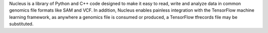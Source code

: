 Nucleus is a library of Python and C++ code designed to make it easy to
read, write and analyze data in common genomics file formats like SAM and VCF.
In addition, Nucleus enables painless integration with the TensorFlow machine
learning framework, as anywhere a genomics file is consumed or produced, a
TensorFlow tfrecords file may be substituted.


